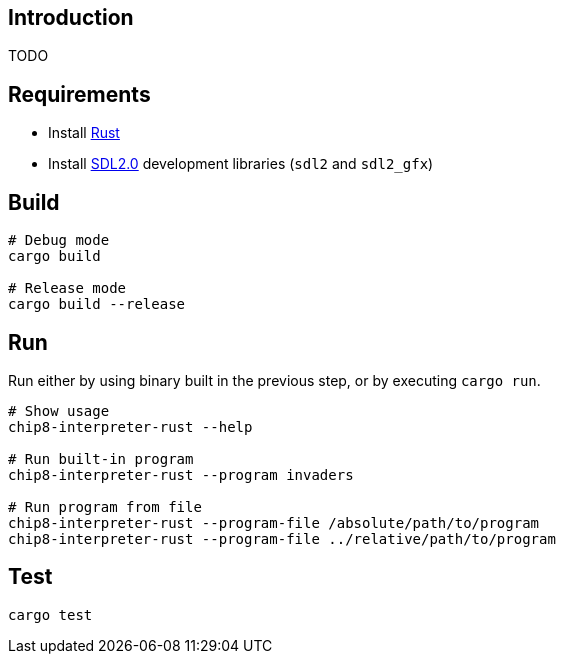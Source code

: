 ## Introduction
TODO

## Requirements
* Install https://www.rust-lang.org/tools/install[Rust]
* Install https://github.com/Rust-SDL2/rust-sdl2#sdl20-development-libraries[SDL2.0] development libraries (`sdl2` and `sdl2_gfx`)

## Build
```sh
# Debug mode
cargo build

# Release mode
cargo build --release
```

## Run
Run either by using binary built in the previous step, or by executing `cargo run`.

```sh
# Show usage
chip8-interpreter-rust --help

# Run built-in program
chip8-interpreter-rust --program invaders

# Run program from file
chip8-interpreter-rust --program-file /absolute/path/to/program
chip8-interpreter-rust --program-file ../relative/path/to/program
```

## Test
```sh
cargo test
```
